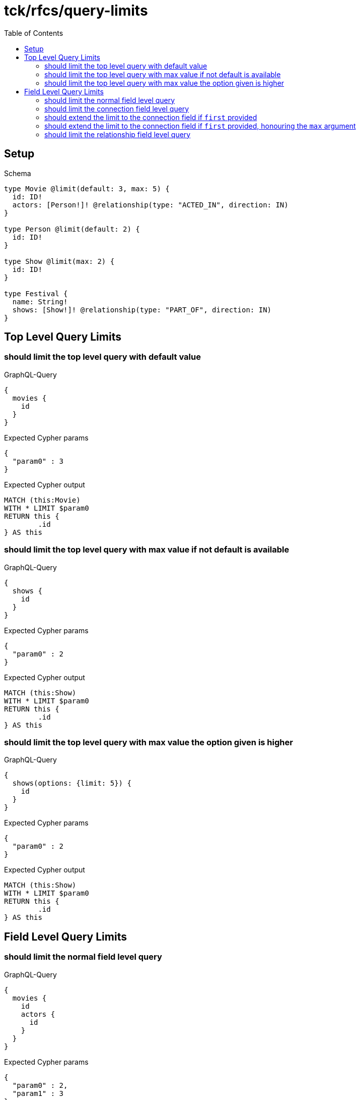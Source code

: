 :toc:
:toclevels: 42

= tck/rfcs/query-limits

== Setup

.Schema
[source,graphql,schema=true]
----
type Movie @limit(default: 3, max: 5) {
  id: ID!
  actors: [Person!]! @relationship(type: "ACTED_IN", direction: IN)
}

type Person @limit(default: 2) {
  id: ID!
}

type Show @limit(max: 2) {
  id: ID!
}

type Festival {
  name: String!
  shows: [Show!]! @relationship(type: "PART_OF", direction: IN)
}
----

== Top Level Query Limits

=== should limit the top level query with default value

.GraphQL-Query
[source,graphql,request=true]
----
{
  movies {
    id
  }
}
----

.Expected Cypher params
[source,json]
----
{
  "param0" : 3
}
----

.Expected Cypher output
[source,cypher]
----
MATCH (this:Movie)
WITH * LIMIT $param0
RETURN this {
	.id
} AS this
----

=== should limit the top level query with max value if not default is available

.GraphQL-Query
[source,graphql,request=true]
----
{
  shows {
    id
  }
}
----

.Expected Cypher params
[source,json]
----
{
  "param0" : 2
}
----

.Expected Cypher output
[source,cypher]
----
MATCH (this:Show)
WITH * LIMIT $param0
RETURN this {
	.id
} AS this
----

=== should limit the top level query with max value the option given is higher

.GraphQL-Query
[source,graphql,request=true]
----
{
  shows(options: {limit: 5}) {
    id
  }
}
----

.Expected Cypher params
[source,json]
----
{
  "param0" : 2
}
----

.Expected Cypher output
[source,cypher]
----
MATCH (this:Show)
WITH * LIMIT $param0
RETURN this {
	.id
} AS this
----

== Field Level Query Limits

=== should limit the normal field level query

.GraphQL-Query
[source,graphql,request=true]
----
{
  movies {
    id
    actors {
      id
    }
  }
}
----

.Expected Cypher params
[source,json]
----
{
  "param0" : 2,
  "param1" : 3
}
----

.Expected Cypher output
[source,cypher]
----
MATCH (this:Movie)
WITH * LIMIT $param1
CALL {
	WITH this
	MATCH (person0:Person)-[actedIn0:ACTED_IN]->(this)
	WITH person0 {
		.id
	} AS actors LIMIT $param0
	RETURN collect(actors) AS actors
}
RETURN this {
	.id,
	actors: actors
} AS this
----

=== should limit the connection field level query

.GraphQL-Query
[source,graphql,request=true]
----
{
  movies {
    id
    actorsConnection {
      edges {
        node {
          id
        }
      }
    }
  }
}
----

.Expected Cypher params
[source,json]
----
{
  "param0" : 2,
  "param1" : 3
}
----

.Expected Cypher output
[source,cypher]
----
MATCH (this:Movie)
WITH * LIMIT $param1
CALL {
	WITH this
	MATCH (person0:Person)-[actedIn0:ACTED_IN]->(this)
	WITH collect( {
		node: person0,
		relationship: actedIn0
	}) AS edges
	WITH edges, size(edges) AS totalCount
	CALL {
		WITH edges
		UNWIND edges AS edge
		WITH edge.node AS person0, edge.relationship AS actedIn0 LIMIT $param0
		RETURN collect( {
			node: {
				__typename: 'Person',
				id: person0.id
			}
		}) AS actorsConnectionEdges
	}
	RETURN {
		edges: actorsConnectionEdges,
		totalCount: totalCount
	} AS actorsConnection
}
RETURN this {
	.id,
	actorsConnection: actorsConnection
} AS this
----

=== should extend the limit to the connection field if `first` provided

.GraphQL-Query
[source,graphql,request=true]
----
{
  movies {
    id
    actorsConnection(first: 4) {
      edges {
        node {
          id
        }
      }
    }
  }
}
----

.Expected Cypher params
[source,json]
----
{
  "param0" : 4,
  "param1" : 3
}
----

.Expected Cypher output
[source,cypher]
----
MATCH (this:Movie)
WITH * LIMIT $param1
CALL {
	WITH this
	MATCH (person0:Person)-[actedIn0:ACTED_IN]->(this)
	WITH collect( {
		node: person0,
		relationship: actedIn0
	}) AS edges
	WITH edges, size(edges) AS totalCount
	CALL {
		WITH edges
		UNWIND edges AS edge
		WITH edge.node AS person0, edge.relationship AS actedIn0 LIMIT $param0
		RETURN collect( {
			node: {
				__typename: 'Person',
				id: person0.id
			}
		}) AS actorsConnectionEdges
	}
	RETURN {
		edges: actorsConnectionEdges,
		totalCount: totalCount
	} AS actorsConnection
}
RETURN this {
	.id,
	actorsConnection: actorsConnection
} AS this
----

=== should extend the limit to the connection field if `first` provided, honouring the `max` argument

.GraphQL-Query
[source,graphql,request=true]
----
{
  festivals {
    name
    showsConnection(first: 3) {
      edges {
        node {
          id
        }
      }
    }
  }
}
----

.Expected Cypher params
[source,json]
----
{
  "param0" : 2
}
----

.Expected Cypher output
[source,cypher]
----
MATCH (this:Festival)
CALL {
	WITH this
	MATCH (show0:Show)-[partOf0:PART_OF]->(this)
	WITH collect( {
		node: show0,
		relationship: partOf0
	}) AS edges
	WITH edges, size(edges) AS totalCount
	CALL {
		WITH edges
		UNWIND edges AS edge
		WITH edge.node AS show0, edge.relationship AS partOf0 LIMIT $param0
		RETURN collect( {
			node: {
				__typename: 'Show',
				id: show0.id
			}
		}) AS showsConnectionEdges
	}
	RETURN {
		edges: showsConnectionEdges,
		totalCount: totalCount
	} AS showsConnection
}
RETURN this {
	.name,
	showsConnection: showsConnection
} AS this
----

=== should limit the relationship field level query

.GraphQL-Query
[source,graphql,request=true]
----
{
  movies {
    id
    actors {
      id
    }
  }
}
----

.Expected Cypher params
[source,json]
----
{
  "param0" : 2,
  "param1" : 3
}
----

.Expected Cypher output
[source,cypher]
----
MATCH (this:Movie)
WITH * LIMIT $param1
CALL {
	WITH this
	MATCH (person0:Person)-[actedIn0:ACTED_IN]->(this)
	WITH person0 {
		.id
	} AS actors LIMIT $param0
	RETURN collect(actors) AS actors
}
RETURN this {
	.id,
	actors: actors
} AS this
----
